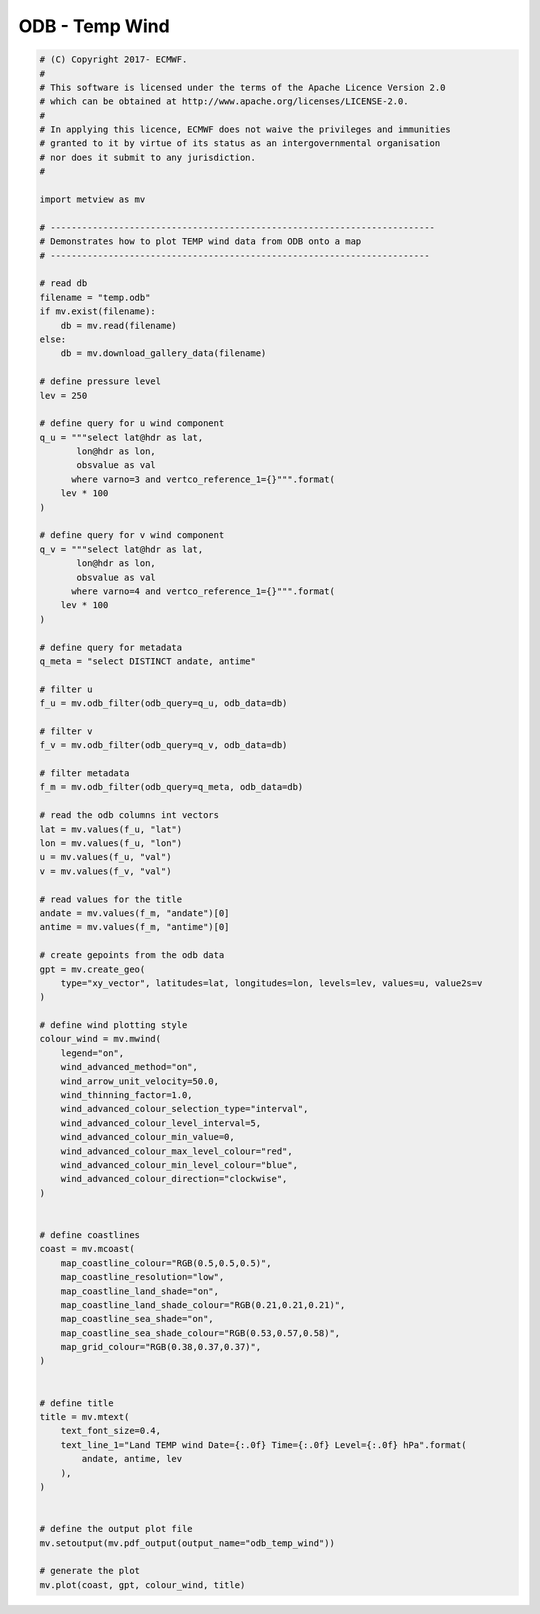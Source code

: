 .. only:: html

    .. note::
        :class: sphx-glr-download-link-note

        Click :ref:`here <sphx_glr_download_auto_examples_grib_odb_temp_wind.py>`     to download the full example code
    .. rst-class:: sphx-glr-example-title

    .. _sphx_glr_auto_examples_grib_odb_temp_wind.py:


ODB - Temp Wind
==============================================



.. image:: /auto_examples/grib/images/sphx_glr_odb_temp_wind_001.png
    :alt: odb temp wind
    :class: sphx-glr-single-img






.. code-block:: default


    # (C) Copyright 2017- ECMWF.
    #
    # This software is licensed under the terms of the Apache Licence Version 2.0
    # which can be obtained at http://www.apache.org/licenses/LICENSE-2.0.
    #
    # In applying this licence, ECMWF does not waive the privileges and immunities
    # granted to it by virtue of its status as an intergovernmental organisation
    # nor does it submit to any jurisdiction.
    #

    import metview as mv

    # -------------------------------------------------------------------------
    # Demonstrates how to plot TEMP wind data from ODB onto a map
    # ------------------------------------------------------------------------

    # read db
    filename = "temp.odb"
    if mv.exist(filename):
        db = mv.read(filename)
    else:
        db = mv.download_gallery_data(filename)

    # define pressure level
    lev = 250

    # define query for u wind component
    q_u = """select lat@hdr as lat,
           lon@hdr as lon,
           obsvalue as val       
          where varno=3 and vertco_reference_1={}""".format(
        lev * 100
    )

    # define query for v wind component
    q_v = """select lat@hdr as lat,
           lon@hdr as lon, 
           obsvalue as val          
          where varno=4 and vertco_reference_1={}""".format(
        lev * 100
    )

    # define query for metadata
    q_meta = "select DISTINCT andate, antime"

    # filter u
    f_u = mv.odb_filter(odb_query=q_u, odb_data=db)

    # filter v
    f_v = mv.odb_filter(odb_query=q_v, odb_data=db)

    # filter metadata
    f_m = mv.odb_filter(odb_query=q_meta, odb_data=db)

    # read the odb columns int vectors
    lat = mv.values(f_u, "lat")
    lon = mv.values(f_u, "lon")
    u = mv.values(f_u, "val")
    v = mv.values(f_v, "val")

    # read values for the title
    andate = mv.values(f_m, "andate")[0]
    antime = mv.values(f_m, "antime")[0]

    # create gepoints from the odb data
    gpt = mv.create_geo(
        type="xy_vector", latitudes=lat, longitudes=lon, levels=lev, values=u, value2s=v
    )

    # define wind plotting style
    colour_wind = mv.mwind(
        legend="on",
        wind_advanced_method="on",
        wind_arrow_unit_velocity=50.0,
        wind_thinning_factor=1.0,
        wind_advanced_colour_selection_type="interval",
        wind_advanced_colour_level_interval=5,
        wind_advanced_colour_min_value=0,
        wind_advanced_colour_max_level_colour="red",
        wind_advanced_colour_min_level_colour="blue",
        wind_advanced_colour_direction="clockwise",
    )


    # define coastlines
    coast = mv.mcoast(
        map_coastline_colour="RGB(0.5,0.5,0.5)",
        map_coastline_resolution="low",
        map_coastline_land_shade="on",
        map_coastline_land_shade_colour="RGB(0.21,0.21,0.21)",
        map_coastline_sea_shade="on",
        map_coastline_sea_shade_colour="RGB(0.53,0.57,0.58)",
        map_grid_colour="RGB(0.38,0.37,0.37)",
    )


    # define title
    title = mv.mtext(
        text_font_size=0.4,
        text_line_1="Land TEMP wind Date={:.0f} Time={:.0f} Level={:.0f} hPa".format(
            andate, antime, lev
        ),
    )


    # define the output plot file
    mv.setoutput(mv.pdf_output(output_name="odb_temp_wind"))

    # generate the plot
    mv.plot(coast, gpt, colour_wind, title)


.. _sphx_glr_download_auto_examples_grib_odb_temp_wind.py:


.. only :: html

 .. container:: sphx-glr-footer
    :class: sphx-glr-footer-example



  .. container:: sphx-glr-download sphx-glr-download-python

     :download:`Download Python source code: odb_temp_wind.py <odb_temp_wind.py>`



  .. container:: sphx-glr-download sphx-glr-download-jupyter

     :download:`Download Jupyter notebook: odb_temp_wind.ipynb <odb_temp_wind.ipynb>`


.. only:: html

 .. rst-class:: sphx-glr-signature

    `Gallery generated by Sphinx-Gallery <https://sphinx-gallery.github.io>`_
